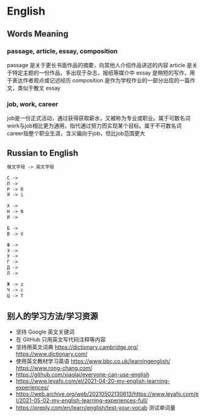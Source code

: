 * English
:PROPERTIES:
:CUSTOM_ID: english
:END:
** Words Meaning
:PROPERTIES:
:CUSTOM_ID: words-meaning
:END:
*** passage, article, essay, composition
:PROPERTIES:
:CUSTOM_ID: passage-article-essay-composition
:END:
passage 是关于更长书面作品的摘要，向其他人介绍作品讲述的内容 article 是关于特定主题的一份作品，多出现于杂志，报纸等媒介中 essay 是稍短的写作，用于表达作者观点或记述经历 composition 是作为学校作业的一部分出现的一篇作文，类似于散文 essay

*** job, work, career
:PROPERTIES:
:CUSTOM_ID: job-work-career
:END:
job是一份正式活动，通过获得获取薪水，又被称为专业或职业。属于可数名词 work与job相比更为通用，指代通过努力而实现某个目标。属于不可数名词 career指整个职业生涯，含义偏向于job，但比job范围更大

** Russian to English
:PROPERTIES:
:CUSTOM_ID: russian-to-english
:END:
#+begin_src txt
俄文字母 -> 英文字母

С ->
П ->
P -> R
Я -> i

Х ->
H -> N
И ->

Б ->
B -> V

Ф ->
Э ->
У ->
Г ->
Д ->
Л ->

Ж -> z
Ч -> c
Ц -> T
#+end_src

** 别人的学习方法/学习资源
:PROPERTIES:
:CUSTOM_ID: 别人的学习方法学习资源
:END:
- 坚持 Google 英文关键词
- 在 GitHub 只用英文写代码注释等内容
- 坚持用英文词典 [[https://dictionary.cambridge.org/]] [[https://www.dictionary.com/]]
- 使用英文教材学习英语 [[https://www.bbc.co.uk/learningenglish/]] [[https://www.rong-chang.com/]]
- [[https://github.com/xiaolai/everyone-can-use-english]]
- [[https://www.leyafo.com/el/2021-04-20-my-english-learning-experiences/]]
- [[https://web.archive.org/web/20210502130613/https://www.leyafo.com/el/2021-05-02-my-english-learning-experiences-full/]]
- [[https://preply.com/en/learn/english/test-your-vocab]] 测试单词量
